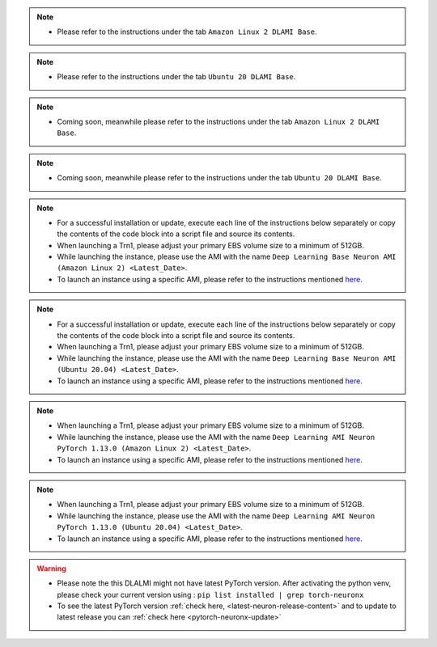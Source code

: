 
.. note::
  * Please refer to the instructions under the tab ``Amazon Linux 2 DLAMI Base``.

.. note::
  * Please refer to the instructions under the tab ``Ubuntu 20 DLAMI Base``.

.. note::
  * Coming soon, meanwhile please refer to the instructions under the tab ``Amazon Linux 2 DLAMI Base``.

.. note::
  * Coming soon, meanwhile please refer to the instructions under the tab ``Ubuntu 20 DLAMI Base``.

.. note::
  * For a successful installation or update, execute each line of the instructions below separately or copy the contents of the code block into a script file and source its contents.
  * When launching a Trn1, please adjust your primary EBS volume size to a minimum of 512GB.
  * While launching the instance, please use the AMI with the name ``Deep Learning Base Neuron AMI (Amazon Linux 2) <Latest_Date>``.
  * To launch an instance using a specific AMI, please refer to the instructions mentioned `here <https://docs.aws.amazon.com/AWSEC2/latest/UserGuide/finding-an-ami.html#finding-an-ami-console>`__.

.. note::
  * For a successful installation or update, execute each line of the instructions below separately or copy the contents of the code block into a script file and source its contents.
  * When launching a Trn1, please adjust your primary EBS volume size to a minimum of 512GB.
  * While launching the instance, please use the AMI with the name ``Deep Learning Base Neuron AMI (Ubuntu 20.04) <Latest_Date>``.
  * To launch an instance using a specific AMI, please refer to the instructions mentioned `here <https://docs.aws.amazon.com/AWSEC2/latest/UserGuide/finding-an-ami.html#finding-an-ami-console>`__.

.. note::
  * When launching a Trn1, please adjust your primary EBS volume size to a minimum of 512GB.
  * While launching the instance, please use the AMI with the name ``Deep Learning AMI Neuron PyTorch 1.13.0 (Amazon Linux 2) <Latest_Date>``.
  * To launch an instance using a specific AMI, please refer to the instructions mentioned `here <https://docs.aws.amazon.com/AWSEC2/latest/UserGuide/finding-an-ami.html#finding-an-ami-console>`__.

.. note::
  * When launching a Trn1, please adjust your primary EBS volume size to a minimum of 512GB.
  * While launching the instance, please use the AMI with the name ``Deep Learning AMI Neuron PyTorch 1.13.0 (Ubuntu 20.04) <Latest_Date>``.
  * To launch an instance using a specific AMI, please refer to the instructions mentioned `here <https://docs.aws.amazon.com/AWSEC2/latest/UserGuide/finding-an-ami.html#finding-an-ami-console>`__.

.. warning::
   * Please note the this DLALMI might not have latest PyTorch version. After activating the python venv, please check your current version using : ``pip list installed | grep torch-neuronx``
   * To see the latest PyTorch version :ref:`check here, <latest-neuron-release-content>` and to update to latest release you can :ref:`check here <pytorch-neuronx-update>`
